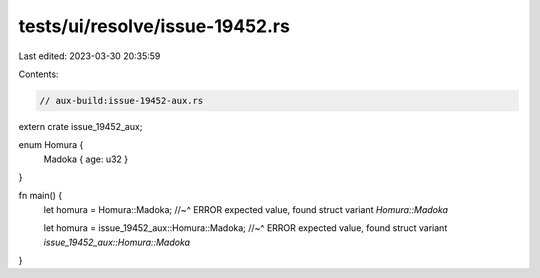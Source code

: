 tests/ui/resolve/issue-19452.rs
===============================

Last edited: 2023-03-30 20:35:59

Contents:

.. code-block:: rs

    // aux-build:issue-19452-aux.rs

extern crate issue_19452_aux;

enum Homura {
    Madoka { age: u32 }
}

fn main() {
    let homura = Homura::Madoka;
    //~^ ERROR expected value, found struct variant `Homura::Madoka`

    let homura = issue_19452_aux::Homura::Madoka;
    //~^ ERROR expected value, found struct variant `issue_19452_aux::Homura::Madoka`
}


